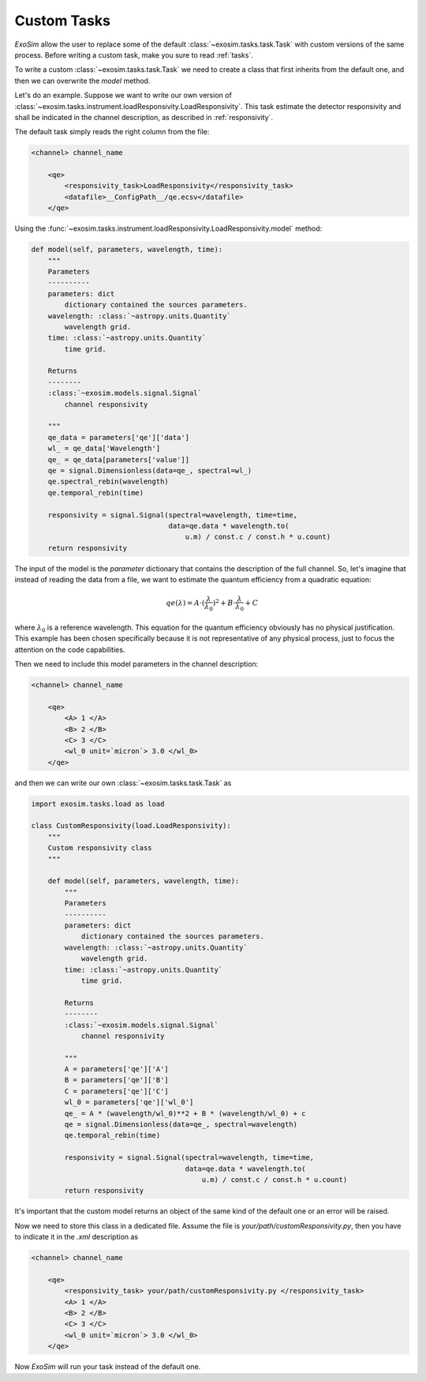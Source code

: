 .. _Custom Tasks:

===================================
Custom Tasks
===================================

`ExoSim` allow the user to replace some of the default :class:`~exosim.tasks.task.Task` with custom versions of the same process.
Before writing a custom task, make you sure to read :ref:`tasks`.

To write a custom :class:`~exosim.tasks.task.Task` we need to create a class that first inherits from the default one,
and then we can overwrite the `model` method.

Let's do an example. Suppose we want to write our own version of :class:`~exosim.tasks.instrument.loadResponsivity.LoadResponsivity`.
This task estimate the detector responsivity and shall be indicated in the channel description, as described in :ref:`responsivity`.

The default task simply reads the right column from the file:

.. code-block:: xml

    <channel> channel_name

        <qe>
            <responsivity_task>LoadResponsivity</responsivity_task>
            <datafile>__ConfigPath__/qe.ecsv</datafile>
        </qe>

Using the :func:`~exosim.tasks.instrument.loadResponsivity.LoadResponsivity.model` method:

.. code-block:: python

    def model(self, parameters, wavelength, time):
        """
        Parameters
        ----------
        parameters: dict
            dictionary contained the sources parameters.
        wavelength: :class:`~astropy.units.Quantity`
            wavelength grid.
        time: :class:`~astropy.units.Quantity`
            time grid.

        Returns
        --------
        :class:`~exosim.models.signal.Signal`
            channel responsivity

        """
        qe_data = parameters['qe']['data']
        wl_ = qe_data['Wavelength']
        qe_ = qe_data[parameters['value']]
        qe = signal.Dimensionless(data=qe_, spectral=wl_)
        qe.spectral_rebin(wavelength)
        qe.temporal_rebin(time)

        responsivity = signal.Signal(spectral=wavelength, time=time,
                                     data=qe.data * wavelength.to(
                                         u.m) / const.c / const.h * u.count)
        return responsivity

The input of the model is the `parameter` dictionary that contains the description of the full channel.
So, let's imagine that instead of reading the data from a file, we want to estimate the quantum efficiency from a quadratic equation:

.. math::

    qe(\lambda) = A \cdot (\frac{\lambda}{\lambda_0})^2 + B \cdot \frac{\lambda}{\lambda_0} + C

where :math:`\lambda_0` is a reference wavelength.
This equation for the quantum efficiency obviously has no physical justification.
This example has been chosen specifically because it is not representative of any physical process, just to focus the attention on the code capabilities.

Then we need to include this model parameters in the channel description:

.. code-block:: xml

    <channel> channel_name

        <qe>
            <A> 1 </A>
            <B> 2 </B>
            <C> 3 </C>
            <wl_0 unit=`micron`> 3.0 </wl_0>
        </qe>

and then we can write our own :class:`~exosim.tasks.task.Task` as

.. code-block:: python

    import exosim.tasks.load as load

    class CustomResponsivity(load.LoadResponsivity):
        """
        Custom responsivity class
        """

        def model(self, parameters, wavelength, time):
            """
            Parameters
            ----------
            parameters: dict
                dictionary contained the sources parameters.
            wavelength: :class:`~astropy.units.Quantity`
                wavelength grid.
            time: :class:`~astropy.units.Quantity`
                time grid.

            Returns
            --------
            :class:`~exosim.models.signal.Signal`
                channel responsivity

            """
            A = parameters['qe']['A']
            B = parameters['qe']['B']
            C = parameters['qe']['C']
            wl_0 = parameters['qe']['wl_0']
            qe_ = A * (wavelength/wl_0)**2 + B * (wavelength/wl_0) + c
            qe = signal.Dimensionless(data=qe_, spectral=wavelength)
            qe.temporal_rebin(time)

            responsivity = signal.Signal(spectral=wavelength, time=time,
                                         data=qe.data * wavelength.to(
                                             u.m) / const.c / const.h * u.count)
            return responsivity

It's important that the custom model returns an object of the same kind of the default one or an error will be raised.

Now we need to store this class in a dedicated file. Assume the file is `your/path/customResponsivity.py`, then you have to indicate it in the `.xml` description as

.. code-block:: xml

    <channel> channel_name

        <qe>
            <responsivity_task> your/path/customResponsivity.py </responsivity_task>
            <A> 1 </A>
            <B> 2 </B>
            <C> 3 </C>
            <wl_0 unit=`micron`> 3.0 </wl_0>
        </qe>

Now `ExoSim` will run your task instead of the default one.
